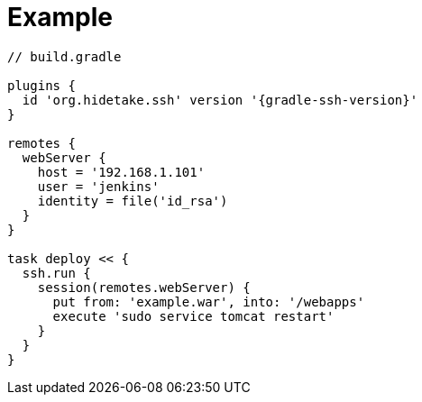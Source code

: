 = Example
:doctype: article
:source-highlighter: coderay

[source,groovy,subs="+attributes"]
----
// build.gradle

plugins {
  id 'org.hidetake.ssh' version '{gradle-ssh-version}'
}

remotes {
  webServer {
    host = '192.168.1.101'
    user = 'jenkins'
    identity = file('id_rsa')
  }
}

task deploy << {
  ssh.run {
    session(remotes.webServer) {
      put from: 'example.war', into: '/webapps'
      execute 'sudo service tomcat restart'
    }
  }
}
----
